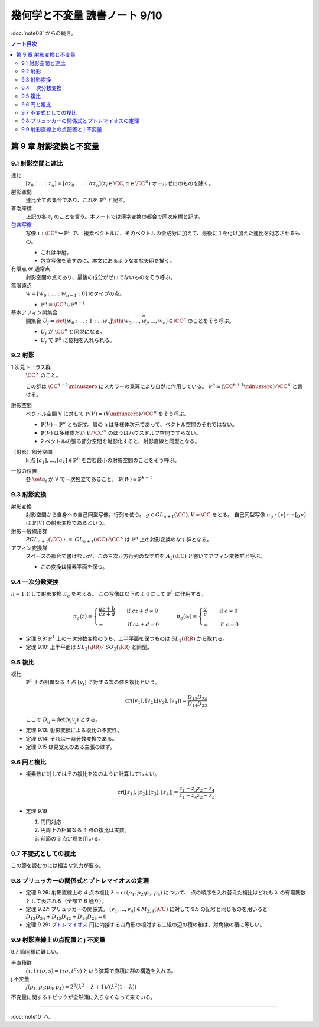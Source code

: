 ======================================================================
幾何学と不変量 読書ノート 9/10
======================================================================

:doc:`note08` からの続き。

.. contents:: ノート目次

第 9 章 射影変換と不変量
======================================================================

9.1 射影空間と連比
----------------------------------------------------------------------
連比
  :math:`[z_0 : ... : z_n] = [\alpha z_0 : ... : \alpha z_n ] (z_i \in \CC, \alpha \in \CC^\times)`
  オールゼロのものを除く。

射影空間
  連比全ての集合であり、これを :math:`\mathbb{P}^n` と記す。

斉次座標
  上記の各 :math:`z_i` のことを言う。本ノートでは漢字変換の都合で同次座標と記す。

`包含写像 <http://mathworld.wolfram.com/InclusionMap.html>`__
  写像 :math:`\iota: \CC^n \hookrightarrow \mathbb{P}^n` で、
  複素ベクトルに、そのベクトルの全成分に加えて、最後に 1 を付け加えた連比を対応させるもの。

  * これは単射。
  * 包含写像を表すのに、本文にあるような変な矢印を描く。

有限点 or 通常点
  射影空間の点であり、最後の成分がゼロでないものをそう呼ぶ。

無限遠点
  :math:`w = [w_0 : ... : w_{n - 1} : 0]` のタイプの点。

  * :math:`\mathbb{P}^n = \CC^n \cup \mathbb{P}^{n - 1}`

基本アフィン開集合
  開集合 :math:`U_j = \set{[w_0 : ... : 1 : ... w_n] \sth (w_0, ..., \widehat{w_j}, ..., w_n) \in \CC^n}`
  のことをそう呼ぶ。

  * :math:`U_j` が :math:`\CC^n` と同型になる。
  * :math:`U_j` で :math:`\mathbb{P}^n` に位相を入れられる。

9.2 射影
----------------------------------------------------------------------
1 次元トーラス群
  :math:`\CC^\times` のこと。

  この群は :math:`\CC^{n + 1} \minuszero` にスカラーの乗算により自然に作用している。
  :math:`\mathbb{P}^n \cong (\CC^{n + 1} \minuszero) / \CC^\times` と書ける。

射影空間
  ベクトル空間 V に対して :math:`\mathbb{P}(V) = (V \minuszero) / \CC^\times` をそう呼ぶ。

  * :math:`\mathbb{P}(V) = \mathbb{P}^n` とも記す。肩の n は多様体次元であって、ベクトル空間のそれではない。
  * :math:`\mathbb{P}(V)` は多様体だが :math:`V / \CC^\times` のほうはハウスドルフ空間ですらない。
  * 2 ベクトルの張る部分空間を射影化すると、射影直線と同型となる。

（射影）部分空間
  k 点 :math:`[a_1], ..., [a_k] \in \mathbb{P}^{n}` を含む最小の射影空間のことをそう呼ぶ。

一般の位置
  各 :math:`\set{a_i}` が V で一次独立であること。
  :math:`\mathbb{P}(W) \cong \mathbb{P}^{k - 1}`

9.3 射影変換
----------------------------------------------------------------------
射影変換
  射影空間から自身への自己同型写像。行列を使う。
  :math:`g \in \mathit{GL}_{n + 1}(\CC), V = \CC` をとる。
  自己同型写像 :math:`\pi_g: [v] \longmapsto [gv]` は :math:`\mathbb{P}(V)` の射影変換であるという。

射影一般線形群
  :math:`\mathit{PGL}_{n + 1}(\CC) := \mathit{GL}_{n + 1}(\CC)/\CC^\times` は
  :math:`\mathbb{P}^n` 上の射影変換のなす群となる。

アフィン変換群
  スペースの都合で書けないが、この三次正方行列のなす群を :math:`A_2(\CC)` と書いてアフィン変換群と呼ぶ。

  * この変換は複素平面を保つ。

9.4 一次分数変換
----------------------------------------------------------------------
:math:`n = 1` として射影変換 :math:`\pi_g` を考える。
この写像は以下のようにして :math:`\mathbb{P}^1` に作用する。

.. math::

   \pi_g(z) =
   \begin{cases}
   \dfrac{az + b}{cz + d} & \quad \text{if } cz + d \ne 0\\
   \infty & \quad \text{if } cz + d = 0
   \end{cases}
   \qquad
   \pi_g(\infty) =
   \begin{cases}
   \dfrac{a}{c} & \quad \text{if } c \ne 0\\
   \infty & \quad \text{if } c = 0
   \end{cases}

* 定理 9.9: :math:`\mathbb{P}^1` 上の一次分数変換のうち、上半平面を保つものは :math:`\mathit{SL}_2(\RR)` から取れる。
* 定理 9.10: 上半平面は :math:`\mathit{SL}_2(\RR)/\mathit{SO}_2(\RR)` と同型。

9.5 複比
----------------------------------------------------------------------
複比
  :math:`\mathbb{P}^1` 上の相異なる 4 点 :math:`[v_i]` に対する次の値を複比という。

  .. math::

     \operatorname{cr}([v_1], [v_2]; [v_3], [v_4]) = \frac{D_{13} D_{24}}{D_{14} D_{23}}

  ここで :math:`D_{ij} = \det(v_i v_j)` とする。

* 定理 9.13: 射影変換による複比の不変性。
* 定理 9.14: それは一時分数変換である。
* 定理 9.15 は見覚えのある主張のはず。

9.6 円と複比
----------------------------------------------------------------------
* 複素数に対してはその複比を次のように計算してもよい。

  .. math::

     \operatorname{cr}([z_1], [z_2]; [z_3], [z_4]) = \frac{z_1 - z_3}{z_1 - z_4} \frac{z_2 - z_4}{z_2 - z_3}

* 定理 9.19

  #. 円円対応
  #. 円周上の相異なる 4 点の複比は実数。
  #. 前節の 3 点定理を用いる。

9.7 不変式としての複比
----------------------------------------------------------------------
この節を読むのには相当な気力が要る。

9.8 プリュッカーの関係式とプトレマイオスの定理
----------------------------------------------------------------------
* 定理 9.26: 射影直線上の 4 点の複比 :math:`\lambda = \operatorname{cr}(p_1, p_2; p_3, p_4)` について、
  点の順序を入れ替えた複比はどれも :math:`\lambda` の有理関数として表される（全部で 6 通り）。

* 定理 9.27: プリュッカーの関係式。
  :math:`(v_1, ..., v_4) \in M_{2,4}(\CC)` に対して 9.5 の記号と同じものを用いると
  :math:`D_{12}D_{34} + D_{13}D_{42} + D_{14}D_{23} = 0`

* 定理 9.29: `プトレマイオス <http://mathworld.wolfram.com/PtolemysTheorem.html>`__
  円に内接する四角形の相対する二組の辺の積の和は、対角線の積に等しい。

9.9 射影直線上の点配置と j 不変量
----------------------------------------------------------------------
9.7 節同様に難しい。

半直積群
  :math:`(\tau, t) \cdot (\sigma, s) = (\tau \sigma, t^\sigma s)` という演算で直積に群の構造を入れる。

j 不変量
  :math:`j(p_1, p_2; p_3, p_4) = 2^8 (\lambda^2 - \lambda + 1)/(\lambda^2 (1 - \lambda))`

不変量に関するトピックが全然頭に入らなくなって来ている。

----

:doc:`note10` へ。
